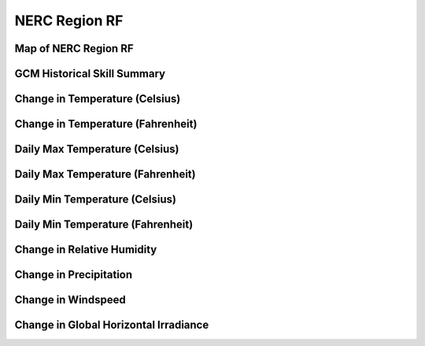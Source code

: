 ##############
NERC Region RF
##############


Map of NERC Region RF
=====================

.. image:: ../_static/region_maps/map_rf.png

GCM Historical Skill Summary
============================

.. raw:: html
   :file: ../_static/skill_tables/skill_rf.html


Change in Temperature (Celsius)
===============================

.. raw:: html
   :file: ../_static/trend_plots/rf_t2m.html

Change in Temperature (Fahrenheit)
==================================

.. raw:: html
   :file: ../_static/trend_plots/rf_t2m_degf.html

Daily Max Temperature (Celsius)
===============================

.. raw:: html
   :file: ../_static/trend_plots/rf_t2m_max.html

Daily Max Temperature (Fahrenheit)
==================================

.. raw:: html
   :file: ../_static/trend_plots/rf_t2m_max_degf.html

Daily Min Temperature (Celsius)
===============================

.. raw:: html
   :file: ../_static/trend_plots/rf_t2m_min.html

Daily Min Temperature (Fahrenheit)
==================================

.. raw:: html
   :file: ../_static/trend_plots/rf_t2m_min_degf.html

Change in Relative Humidity
===========================

.. raw:: html
   :file: ../_static/trend_plots/rf_rh.html

Change in Precipitation
=======================

.. raw:: html
   :file: ../_static/trend_plots/rf_pr.html

Change in Windspeed
===================

.. raw:: html
   :file: ../_static/trend_plots/rf_ws100m.html

Change in Global Horizontal Irradiance
======================================

.. raw:: html
   :file: ../_static/trend_plots/rf_ghi.html
